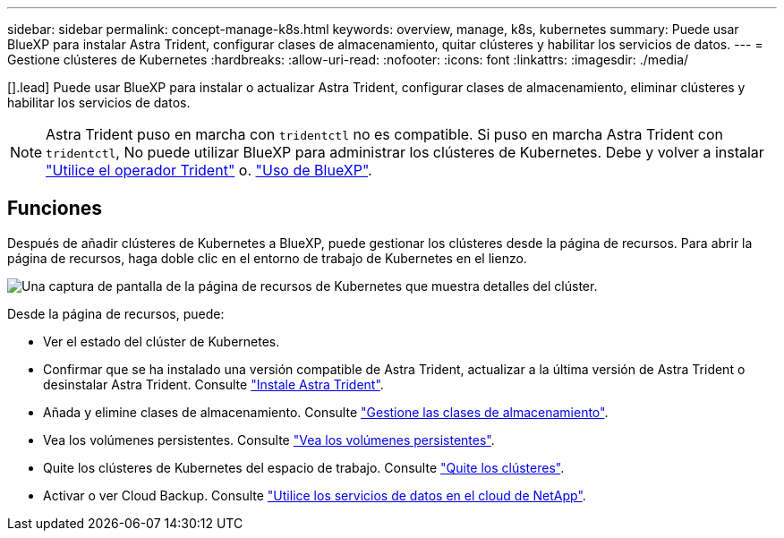 ---
sidebar: sidebar 
permalink: concept-manage-k8s.html 
keywords: overview, manage, k8s, kubernetes 
summary: Puede usar BlueXP para instalar Astra Trident, configurar clases de almacenamiento, quitar clústeres y habilitar los servicios de datos. 
---
= Gestione clústeres de Kubernetes
:hardbreaks:
:allow-uri-read: 
:nofooter: 
:icons: font
:linkattrs: 
:imagesdir: ./media/


[].lead] Puede usar BlueXP para instalar o actualizar Astra Trident, configurar clases de almacenamiento, eliminar clústeres y habilitar los servicios de datos.


NOTE: Astra Trident puso en marcha con `tridentctl` no es compatible. Si puso en marcha Astra Trident con `tridentctl`, No puede utilizar BlueXP para administrar los clústeres de Kubernetes. Debe  y volver a instalar link:https://docs.netapp.com/us-en/trident/trident-get-started/kubernetes-deploy-operator.html["Utilice el operador Trident"^] o. link:./task/task-k8s-manage-trident.html["Uso de BlueXP"].



== Funciones

Después de añadir clústeres de Kubernetes a BlueXP, puede gestionar los clústeres desde la página de recursos. Para abrir la página de recursos, haga doble clic en el entorno de trabajo de Kubernetes en el lienzo.

image:screenshot-k8s-resource-page.png["Una captura de pantalla de la página de recursos de Kubernetes que muestra detalles del clúster."]

Desde la página de recursos, puede:

* Ver el estado del clúster de Kubernetes.
* Confirmar que se ha instalado una versión compatible de Astra Trident, actualizar a la última versión de Astra Trident o desinstalar Astra Trident. Consulte link:./task/task-k8s-manage-trident.html["Instale Astra Trident"].
* Añada y elimine clases de almacenamiento. Consulte link:./task/task-k8s-manage-storage-classes.html["Gestione las clases de almacenamiento"].
* Vea los volúmenes persistentes. Consulte link:./task/task-k8s-manage-persistent-volumes.html["Vea los volúmenes persistentes"].
* Quite los clústeres de Kubernetes del espacio de trabajo. Consulte link:./task/task-k8s-manage-remove-cluster.html["Quite los clústeres"].
* Activar o ver Cloud Backup. Consulte link:./task/task-kubernetes-enable-services.html["Utilice los servicios de datos en el cloud de NetApp"].

